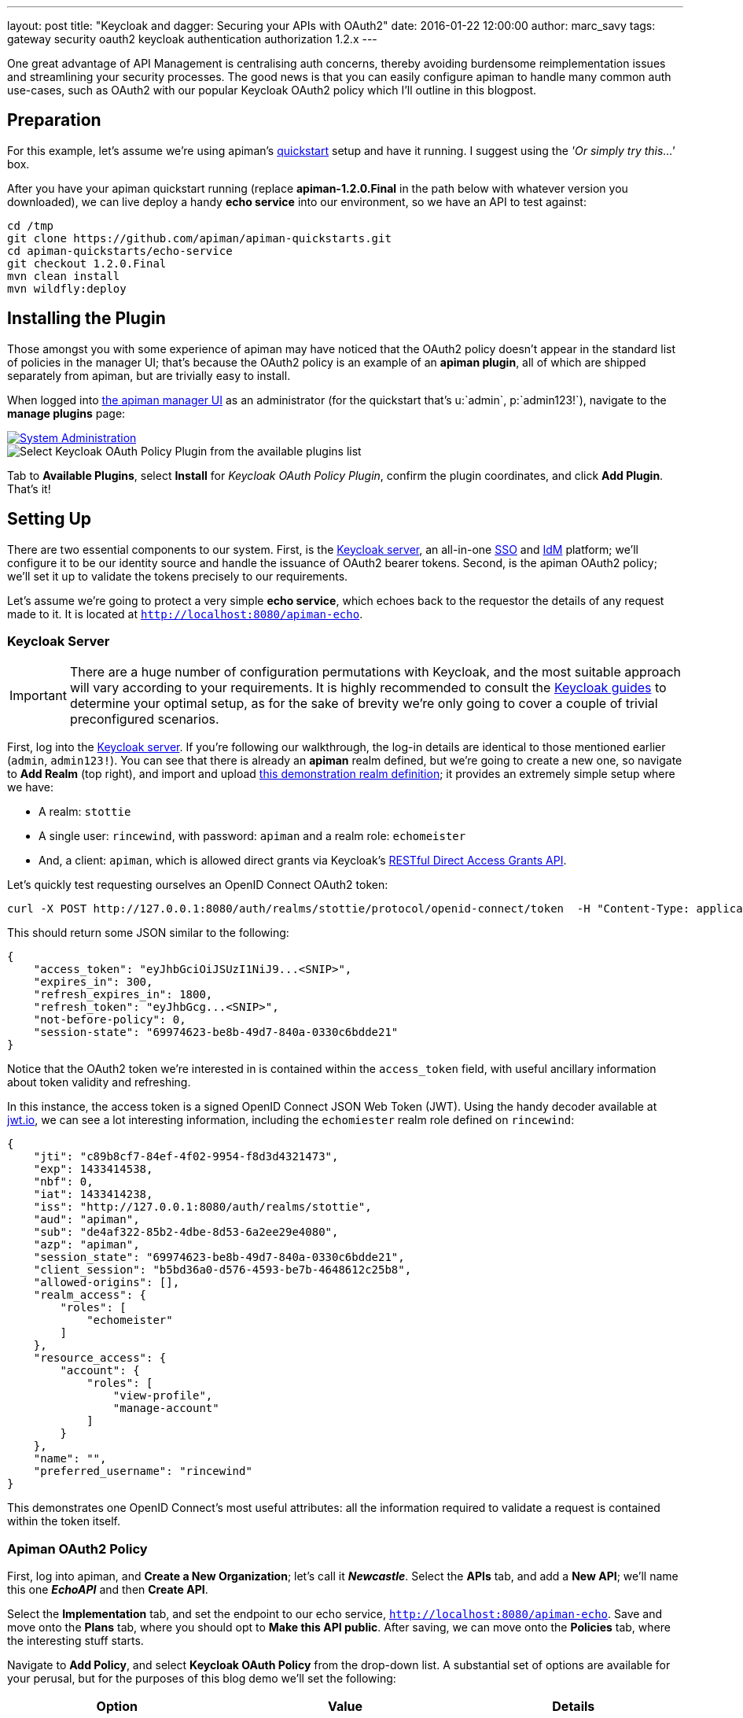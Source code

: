 ---
layout: post
title:  "Keycloak and dagger: Securing your APIs with OAuth2"
date:   2016-01-22 12:00:00
author: marc_savy
tags: gateway security oauth2 keycloak authentication authorization 1.2.x
---

One great advantage of API Management is centralising auth concerns, thereby avoiding burdensome reimplementation issues and streamlining your security processes. The good news is that you can easily configure apiman to handle many common auth use-cases, such as OAuth2 with our popular Keycloak OAuth2 policy which I'll outline in this blogpost.

// more

== Preparation

For this example, let's assume we're using apiman's https://www.apiman.io/latest/download.html[quickstart] setup and have it running. I suggest using the _'Or simply try this...'_ box.

After you have your apiman quickstart running (replace *apiman-1.2.0.Final* in the path below with whatever version you downloaded), we can live deploy a handy *echo service* into our environment, so we have an API to test against:

[source,shell]
----
cd /tmp
git clone https://github.com/apiman/apiman-quickstarts.git
cd apiman-quickstarts/echo-service
git checkout 1.2.0.Final
mvn clean install
mvn wildfly:deploy
----

== Installing the Plugin

Those amongst you with some experience of apiman may have noticed that the OAuth2 policy doesn't appear in the standard list of policies in the manager UI; that's because the OAuth2 policy is an example of an *apiman plugin*, all of which are shipped separately from apiman, but are trivially easy to install.

When logged into http://localhost:8080/apimanui/[the apiman manager UI] as an administrator (for the quickstart that's u:`admin`, p:`admin123!`), navigate to the *manage plugins* page:

image::/assets/images/blog/2016-01-08/sysadmin-manage-plugins.png[alt="System Administration", link="https://www.apiman.io/latest/user-guide.html#_plugins"]

image::/assets/images/blog/2016-01-08/available-plugins.png[alt="Select Keycloak OAuth Policy Plugin from the available plugins list"]

Tab to *Available Plugins*, select *Install* for _Keycloak OAuth Policy Plugin_, confirm the plugin coordinates, and click *Add Plugin*. That's it!

== Setting Up

There are two essential components to our system. First, is the https://keycloak.jboss.org[Keycloak server], an all-in-one https://en.wikipedia.org/wiki/Single_sign-on[SSO] and https://en.wikipedia.org/wiki/Identity_management[IdM] platform; we'll configure it to be our identity source and handle the issuance of OAuth2 bearer tokens. Second, is the apiman OAuth2 policy; we'll set it up to validate the tokens precisely to our requirements.

Let's assume we're going to protect a very simple *echo service*, which echoes back to the requestor the details of any request made to it. It is located at `http://localhost:8080/apiman-echo`.

=== Keycloak Server

IMPORTANT: There are a huge number of configuration permutations with Keycloak, and the most suitable approach will vary according to your requirements. It is highly recommended to consult the https://keycloak.jboss.org/docs.html[Keycloak guides] to determine your optimal setup, as for the sake of brevity we're only going to cover a couple of trivial preconfigured scenarios.

First, log into the http://localhost:8080/auth/admin[Keycloak server]. If you're following our walkthrough, the log-in details are identical to those mentioned earlier (`admin`, `admin123!`). You can see that there is already an *apiman* realm defined, but we're going to create a new one, so navigate to *Add Realm* (top right), and import and upload link:/blog/resources/2015-06-04/stottie.json[this demonstration realm definition]; it provides an extremely simple setup where we have:

- A realm: `stottie`
- A single user: `rincewind`, with password: `apiman` and a realm role: `echomeister`
- And, a client: `apiman`, which is allowed direct grants via Keycloak's https://keycloak.github.io/docs/userguide/keycloak-server/html/direct-access-grants.html[RESTful Direct Access Grants API].

Let's quickly test requesting ourselves an OpenID Connect OAuth2 token:

[source,shell]
----
curl -X POST http://127.0.0.1:8080/auth/realms/stottie/protocol/openid-connect/token  -H "Content-Type: application/x-www-form-urlencoded" -d "username=rincewind" -d 'password=apiman' -d 'grant_type=password' -d 'client_id=apiman'
----

This should return some JSON similar to the following:

[source,json]
----
{
    "access_token": "eyJhbGciOiJSUzI1NiJ9...<SNIP>",
    "expires_in": 300,
    "refresh_expires_in": 1800,
    "refresh_token": "eyJhbGcg...<SNIP>",
    "not-before-policy": 0,
    "session-state": "69974623-be8b-49d7-840a-0330c6bdde21"
}
----

Notice that the OAuth2 token we're interested in is contained within the `access_token` field, with useful ancillary information about token validity and refreshing.

In this instance, the access token is a signed OpenID Connect JSON Web Token (JWT). Using the handy decoder available at https://jwt.io[jwt.io], we can see a lot interesting information, including the `echomiester` realm role defined on `rincewind`:

[source,json]
----
{
    "jti": "c89b8cf7-84ef-4f02-9954-f8d3d4321473",
    "exp": 1433414538,
    "nbf": 0,
    "iat": 1433414238,
    "iss": "http://127.0.0.1:8080/auth/realms/stottie",
    "aud": "apiman",
    "sub": "de4af322-85b2-4dbe-8d53-6a2ee29e4080",
    "azp": "apiman",
    "session_state": "69974623-be8b-49d7-840a-0330c6bdde21",
    "client_session": "b5bd36a0-d576-4593-be7b-4648612c25b8",
    "allowed-origins": [],
    "realm_access": {
        "roles": [
            "echomeister"
        ]
    },
    "resource_access": {
        "account": {
            "roles": [
                "view-profile",
                "manage-account"
            ]
        }
    },
    "name": "",
    "preferred_username": "rincewind"
}
----

This demonstrates one OpenID Connect's most useful attributes: all the information required to validate a request is contained within the token itself.

=== Apiman OAuth2 Policy

First, log into apiman, and *Create a New Organization*; let's call it *_Newcastle_*. Select the *APIs* tab, and add a *New API*; we'll name this one *_EchoAPI_* and then *Create API*.

Select the *Implementation* tab, and set the endpoint to our echo service, `http://localhost:8080/apiman-echo`. Save and move onto the *Plans* tab, where you should opt to *Make this API public*. After saving, we can move onto the *Policies* tab, where the interesting stuff starts.

Navigate to *Add Policy*, and select *Keycloak OAuth Policy* from the drop-down list. A substantial set of options are available for your perusal, but for the purposes of this blog demo we'll set the following:

[cols="3*", options="header"]
|===
|Option
|Value
|Details

|Realm
|http://127.0.0.1:8080/auth/realms/stottie

|The path to our realm footnote:[Ensure you use whatever the valid ISS value is for your Keycloak realm. One quick way to find this is by decoding an access_token looking at what Keycloak has set for the `iss` field]. Note that in older versions of Keycloak (pre `1.2.0`), the realm will just be the *stottie* (no path).

|Keycloak Realm Certificate
|Base64 encoded cert
|Paste your http://localhost:8080/auth/admin/master/console/#/realms/stottie/keys-settings[Keycloak realm certificate].

|Forward Authorization Roles
|Forward Realm Roles, and set _Forward Realm Roles?_ to *true*
|If we decide to use the authorization policy later, we'll forward the realm roles contained within the token (i.e. `echomeister`). If we don't need the granularity of roles, you can still just validate the token.

|Forward Keycloak Token Information
|Header: `X-AZP` => Field: `azp`
|Set header `X-AZP` to be value of token's `azp` field. We would expect this to be `apiman` for this case,  but you can set any field.

|===

Select *Add Policy*, and then *Publish* the API. You can see its endpoint information in the *Endpoint* tab, it should be similar to:

https://localhost:8443/apiman-gateway/Newcastle/EchoAPI/1.0

== Testing Authentication

Let's test our setup with cURL to see whether our request is _denied_ if we don't use a token:

[source,shell]
----
[msavy@mmbp tmp]$ curl -k  https://127.0.0.1:8443/apiman-gateway/Newcastle/EchoAPI/1.0
{
    "type": "Authentication",
    "failureCode": 11005,
    "responseCode": 401,
    "message": "OAuth2 'Authorization' header or 'access_token' query parameter must be provided.",
    "headers": {}
}
----

Excellent, it all seems to be working! Notice that we're using self-signed certificates for this demo, so the `-k` flag will skip certificate validation.

Next, let's do a request with a token. There are two ways to attach your bearer token to a request. Either:

- `Authorization` header, as `Authorization: Bearer <token>`
- `access_token` query parameter, as `http://example.org/the/path/?access_token=[token]`

First, let's retrieve a fresh token from Keycloak, and extract the `access_token` field from the json using `jq` footnote:[We're going to use `jq` to select the `access_token` field in our JSON, so if you don't have `jq` installed you can use your package manager to get it: OS X Brew `brew install jq`; On Fedora `sudo yum install jq`; On Debian `sudo apt-get install jq`].

[source,shell]
----
curl -X POST http://127.0.0.1:8080/auth/realms/stottie/protocol/openid-connect/token  -H "Content-Type: application/x-www-form-urlencoded" -d 'username=rincewind' -d 'password=apiman' -d 'grant_type=password' -d 'client_id=apiman' | jq -r '.access_token'
----

Second, we'll take the token and attach it to our request to the API

[source,shell]
----
[msavy@mmbp tmp]$ curl -k -H "Authorization: Bearer eyJhbGciOiJSUzI1NiJ9.eyJqdGkiOiJiNDY1YW..." https://127.0.0.1:8443/apiman-gateway/Newcastle/EchoAPI/1.0
{
  "method" : "GET",
  "resource" : "/apiman-echo",
  "uri" : "/apiman-echo",
  "headers" : {
    "Authorization" : "Bearer eyJhbGciOiJSUzI1NiJ9.eyJqdGkiOiJiNDY1YWMzNi1hMTczLTRjOWMtYWJjZS00MzE2MJ...",
    "Host" : "127.0.0.1:8080",
    "User-Agent" : "curl/7.37.1",
    "Accept" : "*/*",
    "Connection" : "keep-alive",
    "Cache-Control" : "no-cache",
    "Pragma" : "no-cache",
    "X-AZP": "apiman"
  },
  "bodyLength" : null,
  "bodySha1" : null,
  "counter" : 1
}
----

Great, it worked! We can see EchoAPI has now been reached, meaning our OAuth2 token was validated successfully, and it sent us back a response which includes the bearer token we used (you can strip this out in the options).

Furthermore, you can see our `X-AZP` header has been set to the expected value of `apiman`, which was pulled from the token.

If you're feeling lazy, here's https://gist.github.com/msavy/eaa1841e0c7a50e6ea8c[an all-in-one script] to do it for you.

== Adding Authorization

We're going to develop our example a little bit further. At present, we simply have a binary approach where we either allow or disallow based upon which realm the token was issued from. If we want a more granular approach where we can discriminate upon roles, then we need to add another element: *Authorization*.

The more observant readers will note that we have already added two of the required elements when we imported the realm into Keycloak; namely, a user `rincewind` and a realm role `echomeister`.

If we navigate back to the *EchoAPI* API in the apiman UI, we can create a *New Version*. We'll call it *_2.0_* and clone the previous configuration. Moving over to the *Policies* tab again, we *Add Policy* and select *Authorization Policy* from the drop-down.

We're going to add two rules:

[cols="33a,33a,33a", options="header"]
|===
|To access resource
|using verb/action
|the user must have role

|`/rincewind/.*`
|`*`
|echomeister

|`/secret/.*`
|`*`
|overlord

|===

Our example user has the first role, but not the second. *Add* the policy and *Publish* the API again. Our endpoint will now reflect the changed version.

You will probably need to issue a new bearer token, which you can achieve by repeating the previous shell command.

[source,shell]
----
[msavy@mmbp tmp]$ curl -k -H "Authorization: Bearer eyJhbGciOiJSUzI1NiJ9.eyJqdGkiOiJmODAyZjFmMy1kN2JmLTQ0YjQtODA2N..." \
 https://127.0.0.1:8443/apiman-gateway/Newcastle/EchoAPI/2.0/rincewind/wizard
{
  "method" : "GET",
  "resource" : "/apiman-echo/rincewind/wizard",
  "uri" : "/apiman-echo/rincewind/wizard",
  "headers" : {
    "Authorization" : "Bearer eyJhbGciOiJSUzI1NiJ9.eyJqdGkiOiJmODAyZjFmMy1kN2JmLTQ0YjQtODA2N...",
    "Host" : "127.0.0.1:8080",
    "User-Agent" : "curl/7.37.1",
    "Accept" : "*/*",
    "Connection" : "keep-alive",
    "Cache-Control" : "no-cache",
    "Pragma" : "no-cache",
    "X-AZP": "apiman"
  },
  "bodyLength" : null,
  "bodySha1" : null,
  "counter" : 19
}
----

As our user `rincewind` has the role `echomeister`, his request went through successfully.

However, if we try to access a resource for which he doesn't hold the appropriate role, we see an error message:

[source,shell]
----
[msavy@mmbp tmp]$ curl -k -H "Authorization: Bearer eyJhbGciOiJSUzI1NiJ9.eyJqdGkiOiJmODAyZjFmMy1kN2JmLTQ0YjQtODA2N..." \
 https://127.0.0.1:8443/apiman-gateway/Newcastle/EchoAPI/2.0/secret/not/allowed

{
    "type": "Authorization",
    "failureCode": 10009,
    "responseCode": 0,
    "message": "The user is not authorized to make this request (a required role is missing).",
    "headers": {}
}
----

== In Conclusion...

We protected an API with apiman using OAuth2; with examples of both simple authentication and role-based authorization. It should be easy to design your own role-based auth setups in combination with Keycloak.
